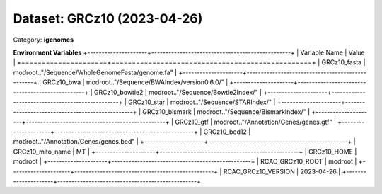 ============================
Dataset: GRCz10 (2023-04-26)
============================

Category: **igenomes**



**Environment Variables**
+---------------------+-------------------------------------------------+
| Variable Name       | Value                                           |
+=====================+=================================================+
| GRCz10_fasta        | modroot.."/Sequence/WholeGenomeFasta/genome.fa" |
+---------------------+-------------------------------------------------+
| GRCz10_bwa          | modroot.."/Sequence/BWAIndex/version0.6.0/"     |
+---------------------+-------------------------------------------------+
| GRCz10_bowtie2      | modroot.."/Sequence/Bowtie2Index/"              |
+---------------------+-------------------------------------------------+
| GRCz10_star         | modroot.."/Sequence/STARIndex/"                 |
+---------------------+-------------------------------------------------+
| GRCz10_bismark      | modroot.."/Sequence/BismarkIndex/"              |
+---------------------+-------------------------------------------------+
| GRCz10_gtf          | modroot.."/Annotation/Genes/genes.gtf"          |
+---------------------+-------------------------------------------------+
| GRCz10_bed12        | modroot.."/Annotation/Genes/genes.bed"          |
+---------------------+-------------------------------------------------+
| GRCz10_mito_name    | MT                                              |
+---------------------+-------------------------------------------------+
| GRCz10_HOME         | modroot                                         |
+---------------------+-------------------------------------------------+
| RCAC_GRCz10_ROOT    | modroot                                         |
+---------------------+-------------------------------------------------+
| RCAC_GRCz10_VERSION | 2023-04-26                                      |
+---------------------+-------------------------------------------------+


